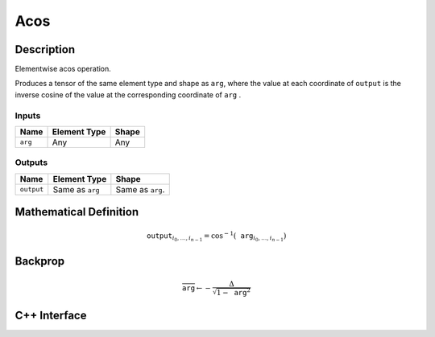 .. acos.rst:

####
Acos
####

Description
===========

Elementwise acos operation.

Produces a tensor of the same element type and shape as ``arg``,
where the value at each coordinate of ``output`` is the inverse cosine of the
value at the corresponding coordinate of ``arg`` .

Inputs
------

+-----------------+-------------------------+--------------------------------+
| Name            | Element Type            | Shape                          |
+=================+=========================+================================+
| ``arg``         | Any                     | Any                            |
+-----------------+-------------------------+--------------------------------+

Outputs
-------

+-----------------+-------------------------+--------------------------------+
| Name            | Element Type            | Shape                          |
+=================+=========================+================================+
| ``output``      | Same as ``arg``         | Same as ``arg``.               |
+-----------------+-------------------------+--------------------------------+


Mathematical Definition
=======================

.. math::

   \texttt{output}_{i_0, \ldots, i_{n-1}} = \cos^{-1}(\texttt{arg}_{i_0, \ldots, i_{n-1}})

Backprop
========

.. math::

   \overline{\texttt{arg}} \leftarrow -\frac{\Delta}{\sqrt{1-\texttt{arg}^2}}


C++ Interface
=============

.. doxygenclass:: ngraph::op::Acos
   :members:
